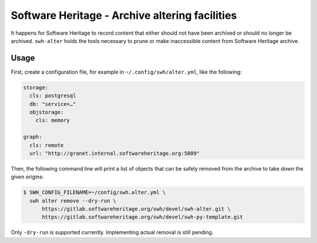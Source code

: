 Software Heritage - Archive altering facilities
===============================================

It happens for Software Heritage to record content that either should not
have been archived or should no longer be archived. ``swh-alter`` holds
the tools necessary to prune or make inaccessible content from Software
Heritage archive.

Usage
-----

First, create a configuration file, for example in ``~/.config/swh/alter.yml``, like the following:

.. code:: yaml

    storage:
      cls: postgresql
      db: "service=…"
      objstorage:
        cls: memory

    graph:
      cls: remote
      url: "http://granet.internal.softwareheritage.org:5009"

Then, the following command line will print a list of objects that can be
safely removed from the archive to take down the given origins:

.. code:: console

    $ SWH_CONFIG_FILENAME=~/config/swh.alter.yml \
      swh alter remove --dry-run \
          https://gitlab.softwareheritage.org/swh/devel/swh-alter.git \
          https://gitlab.softwareheritage.org/swh/devel/swh-py-template.git

Only ``-dry-run`` is supported currently. Implementing actual removal is still
pending.
